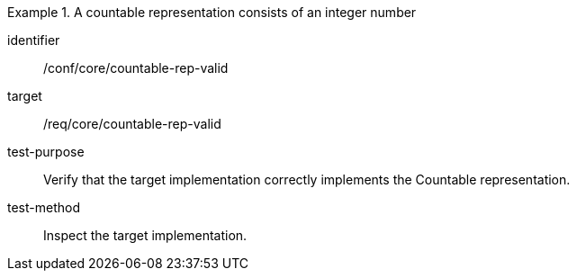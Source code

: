 [abstract_test]
.A countable representation consists of an integer number
====
[%metadata]
identifier:: /conf/core/countable-rep-valid

target:: /req/core/countable-rep-valid

test-purpose:: Verify that the target implementation correctly implements the Countable representation.

test-method:: Inspect the target implementation.
====
